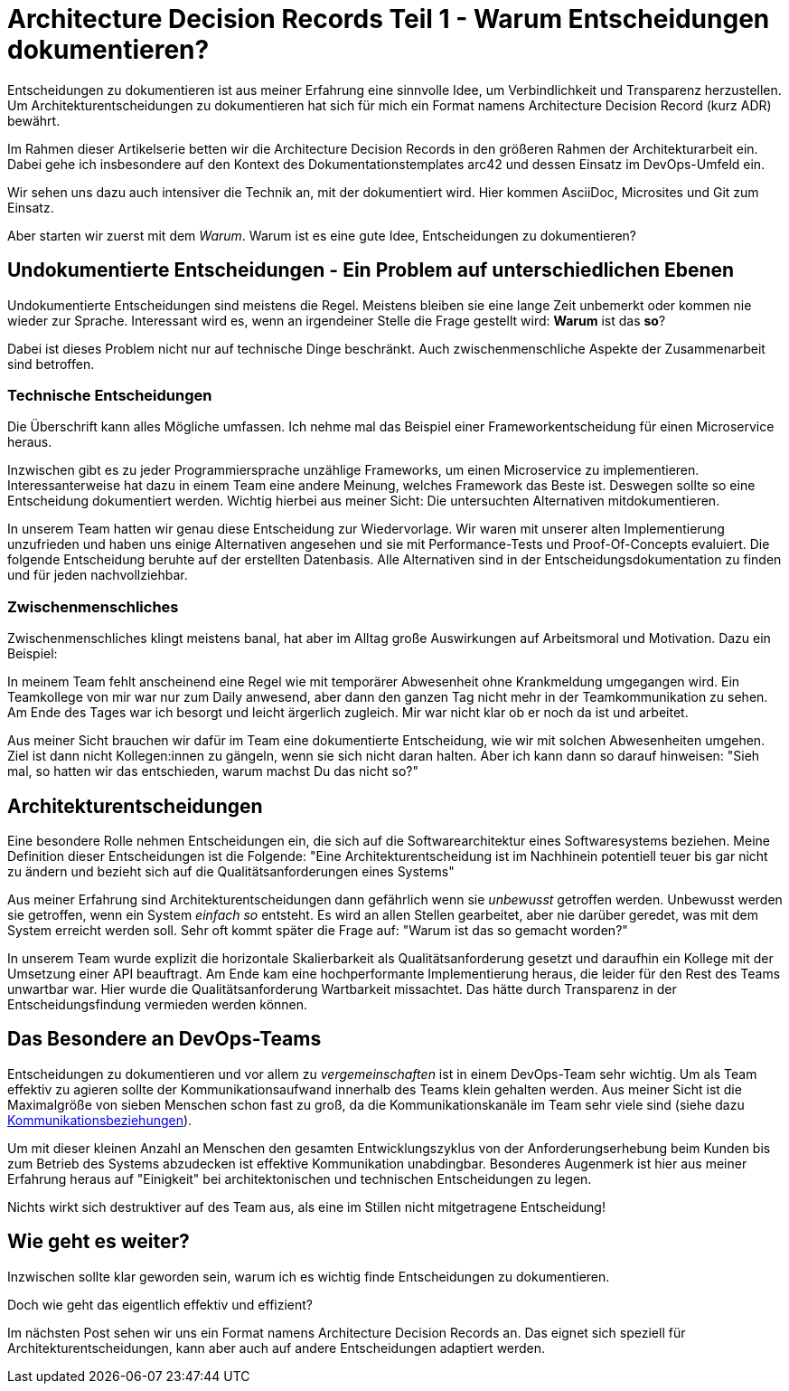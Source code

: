 = Architecture Decision Records Teil 1 - Warum Entscheidungen dokumentieren?
:jbake-date: 2021-04-05
:jbake-author: jdienst
:jbake-type: post
:jbake-toc: true
:jbake-status: published
:jbake-tags: asciidoc, softwarearchitecture, architecture decision records
:doctype: article
:toc: macro

Entscheidungen zu dokumentieren ist aus meiner Erfahrung eine sinnvolle Idee, um Verbindlichkeit und Transparenz herzustellen.
Um Architekturentscheidungen zu dokumentieren hat sich für mich ein Format namens Architecture Decision Record (kurz ADR) bewährt.

Im Rahmen dieser Artikelserie betten wir die Architecture Decision Records in den größeren Rahmen der Architekturarbeit ein.
Dabei gehe ich insbesondere auf den Kontext des Dokumentationstemplates arc42 und dessen Einsatz im DevOps-Umfeld ein.

Wir sehen uns dazu auch intensiver die Technik an, mit der dokumentiert wird. Hier kommen AsciiDoc, Microsites und Git zum Einsatz.

Aber starten wir zuerst mit dem _Warum_. Warum ist es eine gute Idee, Entscheidungen zu dokumentieren?

== Undokumentierte Entscheidungen - Ein Problem auf unterschiedlichen Ebenen

Undokumentierte Entscheidungen sind meistens die Regel. Meistens bleiben sie eine lange Zeit unbemerkt oder kommen nie wieder zur Sprache.
Interessant wird es, wenn an irgendeiner Stelle die Frage gestellt wird: *Warum* ist das *so*?

Dabei ist dieses Problem nicht nur auf technische Dinge beschränkt. Auch zwischenmenschliche Aspekte der Zusammenarbeit sind betroffen.

=== Technische Entscheidungen

Die Überschrift kann alles Mögliche umfassen. Ich nehme mal das Beispiel einer Frameworkentscheidung für einen Microservice heraus.

Inzwischen gibt es zu jeder Programmiersprache unzählige Frameworks, um einen Microservice zu implementieren. Interessanterweise hat dazu in einem Team
eine andere Meinung, welches Framework das Beste ist. Deswegen sollte so eine Entscheidung dokumentiert werden. Wichtig hierbei aus meiner Sicht: Die 
untersuchten Alternativen mitdokumentieren.

In unserem Team hatten wir genau diese Entscheidung zur Wiedervorlage. Wir waren mit unserer alten Implementierung unzufrieden und haben uns einige Alternativen
angesehen und sie mit Performance-Tests und Proof-Of-Concepts evaluiert. Die folgende Entscheidung beruhte auf der erstellten Datenbasis. Alle Alternativen
sind in der Entscheidungsdokumentation zu finden und für jeden nachvollziehbar.

=== Zwischenmenschliches

Zwischenmenschliches klingt meistens banal, hat aber im Alltag große Auswirkungen auf Arbeitsmoral und Motivation.
Dazu ein Beispiel:

In meinem Team fehlt anscheinend eine Regel wie mit temporärer Abwesenheit ohne Krankmeldung umgegangen wird. Ein Teamkollege von mir war nur zum Daily
anwesend, aber dann den ganzen Tag nicht mehr in der Teamkommunikation zu sehen. Am Ende des Tages war ich besorgt und leicht ärgerlich zugleich.
Mir war nicht klar ob er noch da ist und arbeitet.

Aus meiner Sicht brauchen wir dafür im Team eine dokumentierte Entscheidung, wie wir mit solchen Abwesenheiten umgehen.
Ziel ist dann nicht Kollegen:innen zu gängeln, wenn sie sich nicht daran halten. Aber ich kann dann so darauf hinweisen: "Sieh mal, so hatten wir das entschieden,
warum machst Du das nicht so?"

== Architekturentscheidungen

Eine besondere Rolle nehmen Entscheidungen ein, die sich auf die Softwarearchitektur eines Softwaresystems beziehen. Meine Definition dieser Entscheidungen ist
die Folgende: "Eine Architekturentscheidung ist im Nachhinein potentiell teuer bis gar nicht zu ändern und bezieht sich auf die Qualitätsanforderungen eines Systems"

Aus meiner Erfahrung sind Architekturentscheidungen dann gefährlich wenn sie _unbewusst_ getroffen werden. Unbewusst werden sie getroffen, wenn ein System _einfach so_
entsteht. Es wird an allen Stellen gearbeitet, aber nie darüber geredet, was mit dem System erreicht werden soll. Sehr oft kommt später die Frage auf: 
"Warum ist das so gemacht worden?"

In unserem Team wurde explizit die horizontale Skalierbarkeit als Qualitätsanforderung gesetzt und daraufhin ein Kollege mit der Umsetzung einer API beauftragt.
Am Ende kam eine hochperformante Implementierung heraus, die leider für den Rest des Teams unwartbar war. Hier wurde die Qualitätsanforderung Wartbarkeit missachtet.
Das hätte durch Transparenz in der Entscheidungsfindung vermieden werden können.

== Das Besondere an DevOps-Teams

Entscheidungen zu dokumentieren und vor allem zu _vergemeinschaften_ ist in einem DevOps-Team sehr wichtig. Um als Team effektiv
zu agieren sollte der Kommunikationsaufwand innerhalb des Teams klein gehalten werden. Aus meiner Sicht ist die Maximalgröße von sieben Menschen
schon fast zu groß, da die Kommunikationskanäle im Team sehr viele sind (siehe dazu link:https://www.digitales-denken.de/toolbox/2017/11/28/kommunikationsbeziehungen[Kommunikationsbeziehungen]).

Um mit dieser kleinen Anzahl an Menschen den gesamten Entwicklungszyklus von der Anforderungserhebung beim Kunden bis zum Betrieb des Systems abzudecken
ist effektive Kommunikation unabdingbar. Besonderes Augenmerk ist hier aus meiner Erfahrung heraus auf "Einigkeit" bei architektonischen und technischen
Entscheidungen zu legen.

Nichts wirkt sich destruktiver auf des Team aus, als eine im Stillen nicht mitgetragene Entscheidung!

== Wie geht es weiter?

Inzwischen sollte klar geworden sein, warum ich es wichtig finde Entscheidungen zu dokumentieren.

Doch wie geht das eigentlich effektiv und effizient?

Im nächsten Post sehen wir uns ein Format namens Architecture Decision Records an. Das eignet sich speziell für Architekturentscheidungen, kann aber auch
auf andere Entscheidungen adaptiert werden.